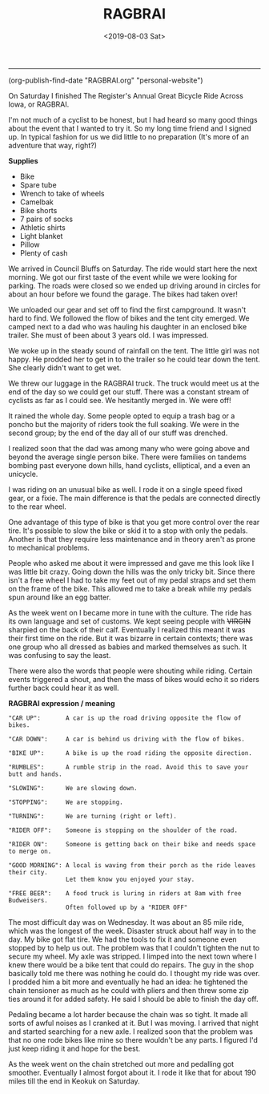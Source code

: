 #+TITLE: RAGBRAI
#+DATE: <2019-08-03 Sat>
--------------------------------------------------------------------------------

(org-publish-find-date "RAGBRAI.org" "personal-website")

[[file:../../images/ragbrai-crowd.jpg]]

On Saturday I finished The Register's Annual Great Bicycle Ride Across
Iowa, or RAGBRAI.

I'm not much of a cyclist to be honest, but I had heard so many good
things about the event that I wanted to try it.  So my long time
friend and I signed up. In typical fashion for us we did little to no
preparation (It's more of an adventure that way, right?)

**Supplies**

+ Bike
+ Spare tube
+ Wrench to take of wheels
+ Camelbak
+ Bike shorts
+ 7 pairs of socks
+ Athletic shirts
+ Light blanket
+ Pillow
+ Plenty of cash

We arrived in Council Bluffs on Saturday. The ride would start here
the next morning.  We got our first taste of the event while we were
looking for parking.  The roads were closed so we ended up driving
around in circles for about an hour before we found the garage. The
bikes had taken over!

We unloaded our gear and set off to find the first campground.  It
wasn't hard to find. We followed the flow of bikes and the tent city
emerged. We camped next to a dad who was hauling his daughter in an
enclosed bike trailer. She must of been about 3 years old.  I was
impressed.

We woke up in the steady sound of rainfall on the tent. The little
girl was not happy. He prodded her to get in to the trailer so he
could tear down the tent. She clearly didn't want to get wet.

We threw our luggage in the RAGBRAI truck. The truck would meet us at
the end of the day so we could get our stuff.  There was a constant
stream of cyclists as far as I could see. We hesitantly merged in. We
were off!

It rained the whole day. Some people opted to equip a trash bag or a
poncho but the majority of riders took the full soaking. We were in
the second group; by the end of the day all of our stuff was drenched.

I realized soon that the dad was among many who were going above and
beyond the average single person bike. There were families on tandems
bombing past everyone down hills, hand cyclists, elliptical, and a
even an unicycle.

I was riding on an unusual bike as well. I rode it on a single speed
fixed gear, or a fixie.  The main difference is that the pedals are
connected directly to the rear wheel.

One advantage of this type of bike is that you get more control over
the rear tire. It's possible to slow the bike or skid it to a stop
with only the pedals.  Another is that they require less maintenance
and in theory aren't as prone to mechanical problems.

People who asked me about it were impressed and gave me this look like
I was little bit crazy.  Going down the hills was the only tricky
bit. Since there isn't a free wheel I had to take my feet out of my
pedal straps and set them on the frame of the bike.  This allowed me
to take a break while my pedals spun around like an egg batter.

[[file:../../images/me-bike-ragbrai.jpg]]

As the week went on I became more in tune with the culture. The ride
has its own language and set of customs.  We kept seeing people with
++VIRGIN++ sharpied on the back of their calf.  Eventually I realized
this meant it was their first time on the ride.  But it was bizarre in
certain contexts; there was one group who all dressed as babies and
marked themselves as such.  It was confusing to say the least.

There were also the words that people were shouting while riding.
Certain events triggered a shout, and then the mass of bikes would
echo it so riders further back could hear it as well.

*RAGBRAI expression / meaning*
#+BEGIN_SRC Fundamental
"CAR UP":       A car is up the road driving opposite the flow of bikes.

"CAR DOWN":     A car is behind us driving with the flow of bikes.

"BIKE UP":      A bike is up the road riding the opposite direction.

"RUMBLES":      A rumble strip in the road. Avoid this to save your butt and hands.

"SLOWING":      We are slowing down.

"STOPPING":     We are stopping.

"TURNING":      We are turning (right or left).

"RIDER OFF":    Someone is stopping on the shoulder of the road.

"RIDER ON":     Someone is getting back on their bike and needs space to merge on.

"GOOD MORNING": A local is waving from their porch as the ride leaves their city.
                Let them know you enjoyed your stay.

"FREE BEER":    A food truck is luring in riders at 8am with free Budweisers.
                Often followed up by a "RIDER OFF"
#+END_SRC
The most difficult day was on Wednesday. It was about an 85 mile ride,
which was the longest of the week.  Disaster struck about half way in
to the day. My bike got flat tire.  We had the tools to fix it and
someone even stopped by to help us out.  The problem was that I
couldn't tighten the nut to secure my wheel. My axle was stripped.  I
limped into the next town where I knew there would be a bike tent that
could do repairs.  The guy in the shop basically told me there was
nothing he could do. I thought my ride was over.  I prodded him a bit
more and eventually he had an idea: he tightened the chain tensioner
as much as he could with pliers and then threw some zip ties around it
for added safety. He said I should be able to finish the day off.

[[file:../../images/bike-hack.jpg]]

Pedaling became a lot harder because the chain was so tight. It made
all sorts of awful noises as I cranked at it. But I was moving.  I
arrived that night and started searching for a new axle. I realized
soon that the problem was that no one rode bikes like mine so there
wouldn't be any parts.  I figured I'd just keep riding it and hope for
the best.

As the week went on the chain stretched out more and pedalling got
smoother. Eventually I almost forgot about it.  I rode it like that
for about 190 miles till the end in Keokuk on Saturday.

[[file:../../images/ragbrai-finish.jpg]]

 #+BEGIN_EXPORT html
<script type="text/javascript">
const postNum = 9;
</script>
 #+END_EXPORT
